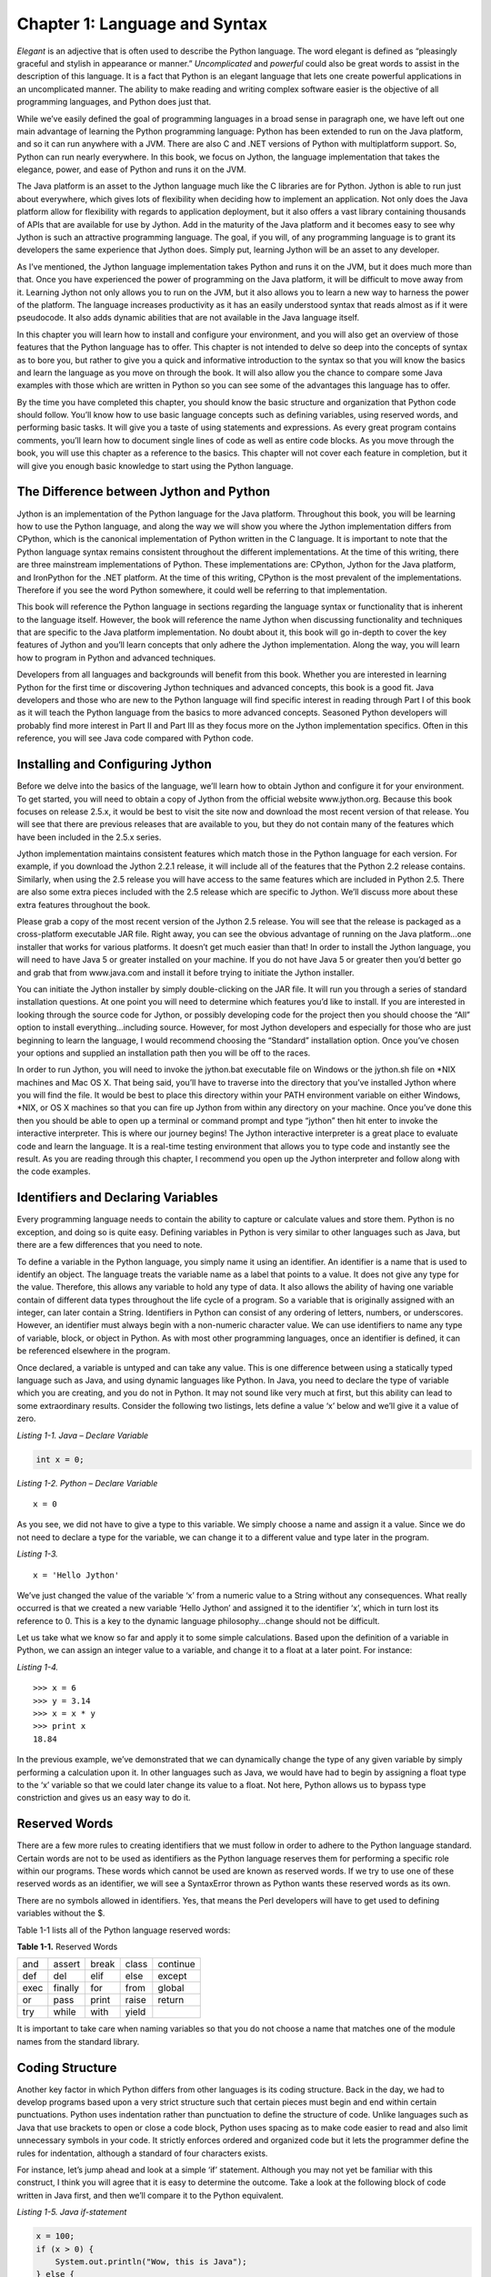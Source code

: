 Chapter 1:  Language and Syntax
+++++++++++++++++++++++++++++++

*Elegant* is an adjective that is often used to describe the Python language.
The word elegant is defined as “pleasingly graceful and stylish in appearance or manner.”
*Uncomplicated* and *powerful* could also be great words to assist in the description of this language.
It is a fact that Python is an elegant language that lets one create powerful applications in an uncomplicated manner.
The ability to make reading and writing complex software easier is the objective of all programming languages, and Python does just that.

While we’ve easily defined the goal of programming languages in a broad sense in paragraph one, we have left out one main advantage of learning the Python programming language: Python has been extended to run on the Java platform, and so it can run anywhere with a JVM.
There are also C and .NET versions of Python with multiplatform support.
So, Python can run nearly everywhere.
In this book, we focus on Jython, the language implementation that takes the elegance, power, and ease of Python and runs it on the JVM.

The Java platform is an asset to the Jython language much like the C libraries are for Python.
Jython is able to run just about everywhere, which gives lots of flexibility when deciding how to implement an application.
Not only does the Java platform allow for flexibility with regards to application deployment, but it also offers a vast library containing thousands of APIs that are available for use by Jython.
Add in the maturity of the Java platform and it becomes easy to see why Jython is such an attractive programming language.
The goal, if you will, of any programming language is to grant its developers the same experience that Jython does.
Simply put, learning Jython will be an asset to any developer.

As I’ve mentioned, the Jython language implementation takes Python and runs it on the JVM, but it does much more than that.
Once you have experienced the power of programming on the Java platform, it will be difficult to move away from it.
Learning Jython not only allows you to run on the JVM, but it also allows you to learn a new way to harness the power of the platform.
The language increases productivity as it has an easily understood syntax that reads almost as if it were pseudocode.
It also adds dynamic abilities that are not available in the Java language itself.

In this chapter you will learn how to install and configure your environment, and you will also get an overview of those features that the Python language has to offer.
This chapter is not intended to delve so deep into the concepts of syntax as to bore you, but rather to give you a quick and informative introduction to the syntax so that you will know the basics and learn the language as you move on through the book.
It will also allow you the chance to compare some Java examples with those which are written in Python so you can see some of the advantages this language has to offer.

By the time you have completed this chapter, you should know the basic structure and organization that Python code should follow.
You’ll know how to use basic language concepts such as defining variables, using reserved words, and performing basic tasks.
It will give you a taste of using statements and expressions.
As every great program contains comments, you’ll learn how to document single lines of code as well as entire code blocks.
As you move through the book, you will use this chapter as a reference to the basics.
This chapter will not cover each feature in completion, but it will give you enough basic knowledge to start using the Python language.

The Difference between Jython and Python
========================================

Jython is an implementation of the Python language for the Java platform.
Throughout this book, you will be learning how to use the Python language, and along the way we will show you where the Jython implementation differs from CPython, which is the canonical implementation of Python written in the C language.
It is important to note that the Python language syntax remains consistent throughout the different implementations.
At the time of this writing, there are three mainstream implementations of Python.
These implementations are: CPython, Jython for the Java platform, and IronPython for the .NET platform.
At the time of this writing, CPython is the most prevalent of the implementations.
Therefore if you see the word Python somewhere, it could well be referring to that implementation.

This book will reference the Python language in sections regarding the language syntax or functionality that is inherent to the language itself.
However, the book will reference the name Jython when discussing functionality and techniques that are specific to the Java platform implementation.
No doubt about it, this book will go in-depth to cover the key features of Jython and you’ll learn concepts that only adhere the Jython implementation.
Along the way, you will learn how to program in Python and advanced techniques.

Developers from all languages and backgrounds will benefit from this book.
Whether you are interested in learning Python for the first time or discovering Jython techniques and advanced concepts, this book is a good fit.
Java developers and those who are new to the Python language will find specific interest in reading through Part I of this book as it will teach the Python language from the basics to more advanced concepts.
Seasoned Python developers will probably find more interest in Part II and Part III as they focus more on the Jython implementation specifics.
Often in this reference, you will see Java code compared with Python code.


Installing and Configuring Jython
=================================

Before we delve into the basics of the language, we’ll learn how to obtain Jython and configure it for your environment.
To get started, you will need to obtain a copy of Jython from the official website www.jython.org.
Because this book focuses on release 2.5.x, it would be best to visit the site now and download the most recent version of that release.
You will see that there are previous releases that are available to you, but they do not contain many of the features which have been included in the 2.5.x series.

Jython implementation maintains consistent features which match those in the Python language for each version.
For example, if you download the Jython 2.2.1 release, it will include all of the features that the Python 2.2 release contains.
Similarly, when using the 2.5 release you will have access to the same features which are included in Python 2.5.
There are also some extra pieces included with the 2.5 release which are specific to Jython.
We’ll discuss more about these extra features throughout the book.

Please grab a copy of the most recent version of the Jython 2.5 release.
You will see that the release is packaged as a cross-platform executable JAR file.
Right away, you can see the obvious advantage of running on the Java platform...one installer that works for various platforms.
It doesn’t get much easier than that! In order to install the Jython language, you will need to have Java 5 or greater installed on your machine.
If you do not have Java 5 or greater then you’d better go and grab that from www.java.com and install it before trying to initiate the Jython installer.

You can initiate the Jython installer by simply double-clicking on the JAR file.
It will run you through a series of standard installation questions.
At one point you will need to determine which features you’d like to install.
If you are interested in looking through the source code for Jython, or possibly developing code for the project then you should choose the “All” option to install everything...including source.
However, for most Jython developers and especially for those who are just beginning to learn the language, I would recommend choosing the “Standard” installation option.
Once you’ve chosen your options and supplied an installation path then you will be off to the races.

In order to run Jython, you will need to invoke the jython.bat executable file on Windows or the jython.sh file on \*NIX machines and Mac OS X.
That being said, you’ll have to traverse into the directory that you’ve installed Jython where you will find the file.
It would be best to place this directory within your PATH environment variable on either Windows, \*NIX, or OS X machines so that you can fire up Jython from within any directory on your machine.
Once you’ve done this then you should be able to open up a terminal or command prompt and type “jython” then hit enter to invoke the interactive interpreter.
This is where our journey begins! The Jython interactive interpreter is a great place to evaluate code and learn the language.
It is a real-time testing environment that allows you to type code and instantly see the result.
As you are reading through this chapter, I recommend you open up the Jython interpreter and follow along with the code examples.

Identifiers and Declaring Variables
===================================

Every programming language needs to contain the ability to capture or calculate values and store them.
Python is no exception, and doing so is quite easy.
Defining variables in Python is very similar to other languages such as Java, but there are a few differences that you need to note.


To define a variable in the Python language, you simply name it using an identifier.
An identifier is a name that is used to identify an object.
The language treats the variable name as a label that points to a value.
It does not give any type for the value.
Therefore, this allows any variable to hold any type of data.
It also allows the ability of having one variable contain of different data types throughout the life cycle of a program.
So a variable that is originally assigned with an integer, can later contain a String.
Identifiers in Python can consist of any ordering of letters, numbers, or underscores.
However, an identifier must always begin with a non-numeric character value.
We can use identifiers to name any type of variable, block, or object in Python.
As with most other programming languages, once an identifier is defined, it can be referenced elsewhere in the program.

Once declared, a variable is untyped and can take any value.
This is one difference between using a statically typed language such as Java, and using dynamic languages like Python.
In Java, you need to declare the type of variable which you are creating, and you do not in Python.
It may not sound like very much at first, but this ability can lead to some extraordinary results.
Consider the following two listings, lets define a value ‘x’ below and we’ll give it a value of zero.


*Listing 1-1. Java – Declare Variable*

.. code-block:: java

    int x = 0;

*Listing 1-2. Python – Declare Variable* ::

    x = 0

As you see, we did not have to give a type to this variable.
We simply choose a name and assign it a value.
Since we do not need to declare a type for the variable, we can change it to a different value and type later in the program.

*Listing 1-3.* ::

    x = 'Hello Jython'

We’ve just changed the value of the variable ‘x’ from a numeric value to a String without any consequences.
What really occurred is that we created a new variable ‘Hello Jython’ and assigned it to the identifier ‘x’, which in turn lost its reference to 0.
This is a key to the dynamic language philosophy...change should not be difficult.

Let us take what we know so far and apply it to some simple calculations.
Based upon the definition of a variable in Python, we can assign an integer value to a variable, and change it to a float at a later point.
For instance:

*Listing 1-4.* ::

    >>> x = 6
    >>> y = 3.14
    >>> x = x * y
    >>> print x
    18.84

In the previous example, we’ve demonstrated that we can dynamically change the type of any given variable by simply performing a calculation upon it.
In other languages such as Java, we would have had to begin by assigning a float type to the ‘x’ variable so that we could later change its value to a float.
Not here, Python allows us to bypass type constriction and gives us an easy way to do it.

Reserved Words
==============

There are a few more rules to creating identifiers that we must follow in order to adhere to the Python language standard.
Certain words are not to be used as identifiers as the Python language reserves them for performing a specific role within our programs.
These words which cannot be used are known as reserved words.
If we try to use one of these reserved words as an identifier, we will see a SyntaxError thrown as Python wants these reserved words as its own.


There are no symbols allowed in identifiers.
Yes, that means the Perl developers will have to get used to defining variables without the $.

Table 1-1 lists all of the Python language reserved words:

**Table 1-1.** Reserved Words

+------+---------+-------+-------+----------+
| and  | assert  | break | class | continue |
+------+---------+-------+-------+----------+
| def  | del     | elif  | else  | except   |
+------+---------+-------+-------+----------+
| exec | finally | for   | from  | global   |
+------+---------+-------+-------+----------+
| or   | pass    | print | raise | return   |
+------+---------+-------+-------+----------+
| try  | while   | with  | yield |          |
+------+---------+-------+-------+----------+

It is important to take care when naming variables so that you do not choose a name that matches one of the module names from the standard library.


Coding Structure
================

Another key factor in which Python differs from other languages is its coding structure.
Back in the day, we had to develop programs based upon a very strict structure such that certain pieces must begin and end within certain punctuations.
Python uses indentation rather than punctuation to define the structure of code.
Unlike languages such as Java that use brackets to open or close a code block, Python uses spacing as to make code easier to read and also limit unnecessary symbols in your code.
It strictly enforces ordered and organized code but it lets the programmer define the rules for indentation, although a standard of four characters exists.

For instance, let’s jump ahead and look at a simple ‘if’ statement.
Although you may not yet be familiar with this construct, I think you will agree that it is easy to determine the outcome.
Take a look at the following block of code written in Java first, and then we’ll compare it to the Python equivalent.

*Listing 1-5. Java if-statement*

.. code-block:: java

    x = 100;
    if (x > 0) {
        System.out.println("Wow, this is Java");
    } else {
        System.out.println("Java likes curly braces");
    }

Now, let’s look at a similar block of code written in Python.

*Listing 1-6. Python if-statement* ::

    x = 100
    if x > 0:
        print 'Wow, this is elegant'
    else:
        print 'Organization is the key'

Okay, this is cheesy but we will go through it nonetheless as it is demonstrating a couple of key points to the Python language.
As you see, the Python program evaluates if the value of the variable ‘x’ is greater than zero.
If so, it will print ‘Wow, this is elegant.’ Otherwise, it will print ‘Organization is the key.’ Look at the indentation which is used within the ‘if’ block.
This particular block of code uses four spaces to indent the ‘print’ statement from the initial line of the block.
Likewise, the ‘else’ jumps back to the first space of the line and its corresponding implementation is also indented by four spaces.
This technique must be adhered to throughout an entire Python application.
By doing so, we gain a couple of major benefits: easy-to-read code and no need to use curly braces.
Most other programming languages such as Java use a bracket “[” or curly brace “{” to open and close a block of code.
There is no need to do so when using Python as the spacing takes care of this for you.
Less code = easier to read and maintain.
It is also worth noting that the Java code in the example could have been written on one line, or worse, but we chose to format it nicely.

Python ensures that each block of code adheres to its defined spacing strategy in a consistent manner.
What is the defined spacing strategy? You decide.
As long as the first line of a code block is out-dented by at least one space, the rest of the block can maintain a consistent indentation, which makes code easy to read.
Many argue that it is the structuring technique that Python adheres to which makes them so easy to read.
No doubt, adhering to a standard spacing throughout an application makes for organization.
As mentioned previously, the Python standard spacing technique is to use four characters for indentation.
If you adhere to these standards then your code will be easy to read and maintain in the future.
Your brain seems hard-wired to adhering to some form of indentation, so Python and your brain are wired up the same way.

Operators
=========

The operators that are used by Python are very similar to those used in other languages...straightforward and easy to use.
As with any other language, you have your normal operators such as +, -, \*, and /, which are available for performing calculations.
As you can see from the following examples, there is no special trick to using any of these operators.

*Listing 1-7. Performing Integer-based Operations* ::

    >>> x = 9
    >>> y = 2
    >>> x + y
    11
    >>> x - y
    7
    >>> x * y
    18
    >>> x / y
    4

Perhaps the most important thing to note with calculations is that if you are performing calculations based on integer values then you will receive a rounded result.
If you are performing calculations based upon floats then you will receive float results, and so on.

*Listing 1-8. Performing Float-based Operations* ::

    >>> x = 9.0
    >>> y = 2.0
    >>> x + y
    11.0
    >>> x - y
    7.0
    >>> x * y
    18.0
    >>> x / y
    4.5

It is important to note this distinction because as you can see from the differences in the results of the division (/) operations in Listings 1-7 and 1-8, we have rounding on the integer values and not on the float.
A good rule of thumb is that if your application requires precise calculations to be defined, then it is best to use float values for all of your numeric variables, or else you will run into a rounding issue.
In Python 2.5 and earlier, integer division always rounds down, producing the floor as the result.
In Python 2.2, the // operator was introduced which is another way to obtain the floor result when dividing integers or floats.
This operator was introduced as a segue way for changing integer division in future releases so that the result would be a *true* division.
In Chapter 3, we’ll discuss division using a technique that always performs *true* division.

Expressions
===========

Expressions are just what they sound like.
They are a piece of Python code that can be evaluated and produces a value.
Expressions are not instructions to the interpreter, but rather a combination of values and operators that are evaluated.
If we wish to perform a calculation based upon two variables or numeric values then we are producing an expression.

*Listing 1-9. Examples of Expressions* ::

    >>> x + y
    >>> x - y
    >>> x * y
    >>> x / y

The examples of expressions that are shown above are very simplistic.
Expressions can be made to be very complex and perform powerful computations.
They can be combined together to produce complex results.


Functions
=========

Oftentimes it is nice to take suites of code that perform specific tasks and extract them into their own unit of functionality so that the code can be reused in numerous places without retyping each time.
A common way to define a reusable piece of code is to create a function.
Functions are named portions of code that perform that usually perform one or more tasks and return a value.
In order to define a function we use the *def* statement.

The *def* statement will become second nature for usage throughout any Python programmer’s life.
The *def* statement is used to define a function.
Here is a simple piece of pseudocode that shows how to use it.

*Listing 1-10.* ::

    def my_function_name(parameter_list):
        implementation

The pseudocode above demonstrates how one would use the *def* statement, and how to construct a simple function.
As you can see, *def* precedes the function name and parameter list when defining a function.


*Listing 1-11.* ::

    >>> def my_simple_function():
    ...     print 'This is a really basic function'
    ...
    >>> my_simple_function()
    This is a really basic function

This example is about the most basic form of function that can be created.
As you can see, the function contains one line of code which is a print statement.
We will discuss the print statement in more detail later in this chapter; however, all you need to know now is that it is used to print some text to the screen.
In this case, we print a simple message whenever the function is called.

Functions can accept parameters, or other program variables, that can be used within the context of the function to perform some task and return a value.

*Listing 1-12.* ::

    >>> def multiply_nums(x, y):
    ...     return x * y
    ...
    >>> multiply_nums(25, 7)
    175

As seen above, parameters are simply variables that are assigned when the function is called.
Specifically, we assign 25 to *x* and 7 to *y* in the example.
The function then takes *x* and *y,* performs a calculation and returns the result.

Functions in Python are just like other variables and they be passed around as parameters to other functions if needed.
Here we show a basic example of passing one function to another function.
We’ll pass the *multiply_nums* function into the function below and then use it to perform some calculations.

*Listing 1-13.* ::

    >>> def perform_math(oper):
    ...     return oper(5, 6)
    ...
    >>> perform_math(multiply_nums)
    30

Although this example is very basic, you can see that another function can be passed as a parameter and then used within another function.
For more detail on using *def* and functions, please take a look at Chapter 4, which is all about functions.

Classes
=======

Python is an object-oriented programming language.
which means that everything in the language is an object of some type.
Much like building blocks are used for constructing buildings, each object in Python can be put together to build pieces of programs or entire programs.
This section will give you a brief introduction to Python classes, which are one of the keys to object orientation in this language.

Classes are defined using the *class* keyword.
Classes can contain functions, methods, and variables.
Methods are just like functions in that the *def* keyword is used to create them, and they accept parameters.
The only difference is that methods take a parameter known as *self* that refers to the object to which the method belongs.
Classes contain what is known as an initializer method, and it is called automatically when a class is instantiated.
Let’s take a look at a simple example and then explain it.

*Listing 1-14. Simple Python Class* ::

    >>> class my_object:
    ...     def __init__(self, x, y):
    ...         self.x = x
    ...         self.y = y
    ...
    ...     def mult(self):
    ...         print self.x * self.y
    ...
    ...     def add(self):
    ...         print self.x + self.y
    ...
    >>> obj1 = my_object(7, 8)
    >>> obj1.mult()
    56
    >>> obj1.add()
    15

In this class example, we define a class named *my_object*.
The class accepts two parameters, *x* and *y*.
A class initializer method is named *__init__()*, and it is used to initialize any values that may be used in the class.
An initializer also defines what values can be passed to a class in order to create an object.
You can see that each method and function within the class accepts the *self* argument.
The *self* argument is used to refer to the object itself, this is how the class shares variables and such.
The *self* keyword is similar to *this* in Java code.
The *x* and *y* variables in the example are named *self.x* and *self.y* in the initializer, that means that they will be available for use throughout the entire class.
While working with code within the object, you can refer to these variables as *self.x* and *self.y*.
If you create the object and assign a name to it such as *obj1*, then you can refer to these same variables as *obj1.x* and *obj1.y*.

As you can see, the class is called by passing the values 7 and 8 to it.
These values are then assigned to *x* and *y* within the class initializer method.
We assign the class object to an identifier that we call *obj1*.
The *obj1* identifier now holds a reference to *my_object()* with the values we’ve passed it.
The *obj1* identifier can now be used to call methods and functions that are defined within the class.

For more information on classes, please see Chapter 6, which covers object orientation in Python.
Classes are very powerful and the fundamental building blocks for making larger programs.

Statements
==========

When we refer to statements, we are really referring to a line of code that contains an instruction that does something.
A statement tells the Python interpreter to perform a task.
Ultimately, programs are made up of a combination of expressions and statements.
In this section, we will take a tour of statement keywords and learn how they can be used.

Let’s start out by listing each of these different statement keywords, and then we will go into more detail about how to use each of them with different examples.
I will not cover every statement keyword in this section as some of them are better left for later in the chapter or the book, but you should have a good idea of how to code an action which performs a task after reading through this section.
While this section will provide implementation details about the different statements, you should refer to later chapters to find advanced uses of these features.

**Table 1-2.** Statement Keywords

+----------------+----------------------+
| if\-elif\-else | for                  |
+----------------+----------------------+
| while          | continue             |
+----------------+----------------------+
| break          | try\-except\-finally |
+----------------+----------------------+
| assert         | def                  |
+----------------+----------------------+
| print          | del                  |
+----------------+----------------------+
| raise          | import               |
+----------------+----------------------+

Now that we’ve taken a look at each of these keywords, it is time to look at each of them in detail.
It is important to remember that you cannot use any of these keywords for variable names.

if-elif-else Statement
----------------------

The if statement simply performs an evaluation on an expression and does different things depending on whether it is *True* or *False*.
If the expression evaluates to *True* then one set of statements will be executed, and if it evaluates to *False* a different set of statements will be executed.
If statements are quite often used for branching code into one direction or another based upon certain values which have been calculated or provided in the code.


Pseudocode would be as follows:

*Listing 1-15.* ::

    if <an expression to test>:
        perform an action
    else:
        perform a different action

Any number of *if/else* statements can be linked together in order to create a logical code branch.
When there are multiple expressions to be evaluated in the same statement, then the *elif* statement can be used to link these expressions together*.
*Note that each set of statements within an *if-elif-*else statement must be indented with the conditional statement out-dented and the resulting set of statements indented.
Remember, a consistent indentation must be followed throughout the course of the program.
The *if* statement is a good example of how well the consistent use of indention helps readability of a program.
If you are coding in Java for example, you can space the code however you’d like as long as you use the curly braces to enclose the statement.
This can lead to code that is very hard to read…the indentation which Python requires really shines through here.

*Listing 1-16. Example of if statement* ::

    >>> x = 3
    >>> y = 2
    >>> if x == y:
    ...     print 'x is equal to y'
    ... elif x > y:
    ...     print 'x is greater than y'
    ... else:
    ...     print 'x is less than y'
    ...
    x is greater than y

While the code is simple, it demonstrates that using an *if* statement can result in branching code logic.

print Statement
---------------

The *print* statement is used to display program output onto the screen (you’ve already seen it in action several times).
It can be used for displaying messages, which are printed from within a program, and also for printing values, which may have been calculated.
In order to display variable values within a print statement, we need to learn how to use some of the formatting options that are available to Python.
This section will cover the basics of using the print statement along with how to display values by formatting your strings of text.

In the Java language, we need to make a call to the System library in order to print something to the command line.
In Python, this can be done with the use of the *print* statement.
The most basic use of the *print* statement is to display a line of text.
In order to do so, you simply enclose the text that you want to display within single or double quotes.
Take a look at the following example written in Java, and compare it to the example immediately following which is rewritten in Python.
I think you’ll see why the *print* statement in Python makes life a bit easier.

*Listing 1-17. Java Print Output Example*

.. code-block:: java

    System.out.println("This text will be printed to the command line");

*Listing 1-18. Python Print Output Example* ::

    print 'This text will be printed to the command line'

As you can see from this example, printing a line of text in Python is very straightforward.
We can also print variable values to the screen using the *print* statement.

*Listing 1-19.* ::

    >>> my_value = 'I love programming in Jython'
    >>> print my_value
    I love programming in Jython

Once again, very straightforward in terms of printing values of variables.
Simply place the variable within a print statement.
We can also use this technique in order to append the values of variables to a line of text.
In order to do so, just place the concatenation operator (+) in between the String of text which you would like to append to, and the variable you’d like to append.

*Listing 1-20.* ::

    >>> print 'I like programming in Java, but ' + my_value
    I like programming in Java, but I love programming in Jython

This is great and all, but really not useful if you’d like to properly format your text or work with *int* values.
After all, the Python parser is treating the (+) operator as a concatenation operator in this case...not as an addition operator.
Python bases the result of the (+) operator on the type of the first operand.
If you try to append a numeric value to a String you will end up with an error.

*Listing 1-21.* ::

    >>> z = 10
    >>> print 'I am a fan of the number: ' + z
    Traceback (most recent call last):
      File "<stdin>", line 1, in <module>
    TypeError: cannot concatenate 'str' and 'int' objects

As you can see from this example, Python does not like this trick very much.
So in order to perform this task correctly we will need to use some of the aforementioned Python formatting options.
This is easy and powerful to do, and it allows one to place any content or value into a print statement.
Before you see an example, let’s take a look at some of the formatting operators and how to choose the one that you need.

+----+---------+
| %s | String  |
+----+---------+
| %d | Decimal |
+----+---------+
| %f | Float   |
+----+---------+


If you wish to include the contents of a variable or the result of an expression in your *print* statement, you’ll use the following syntax:

*Listing 1-22.* ::

    print 'String of text goes here %d %s %f' % (decimalValue, stringValue, floatValue)

In the pseudocode above (if we can really have pseudocode for print statements), we wish to print the string of text, which is contained within the single quotes, but also have the values of the variables contained where the formatting operators are located.
Each of the formatting operators, which are included in the string of text, will be replaced with the corresponding values from those variables at the end of the print statement.
The % symbol between the line of text and the list of variables tells Python that it should expect the variables to follow, and that the value of these variables should be placed within the string of text in their corresponding positions.

*Listing 1-23.* ::

    >>> string_value = 'hello world'
    >>> float_value = 3.998
    >>> decimal_value = 5
    >>> print 'Here is a test of the print statement using the values: %d, %s, and %f' % (decimal_value, string_value, float_value)
    Here is a test of the print statement using the values: 5, hello world, and 3.998000

As you can see this is quite easy to use and very flexible.
The next example shows that we also have the option of using expressions as opposed to variables within our statement.

*Listing 1-24.* ::

    >>> x = 1
    >>> y = 2
    >>> print 'The value of x + y is: %d' % (x + y)
    The value of x + y is: 3

The formatting operator that is used determines how the output looks, it does not matter what type of input is passed to the operator.
For instance, we could pass an integer or float to %s and it would print just fine, but it will in effect be turned into a string in its exact format.
If we pass an integer or float to %d or %f, it will be formatted properly to represent a decimal or float respectively.
Take a look at the following example to see the output for each of the different formatting operators.

*Listing 1-25.* ::

    >>> x = 2.3456
    >>> print '%s' % x
    2.3456
    >>> print '%d' % x
    2
    >>> print '%f' % x
    2.345600

Another useful feature of the print statement is that it can be used for debugging purposes.
If we simply need to find out the value of a variable during processing then it is easy to display using the *print* statement.
Using this technique can often really assist in debugging and writing your code.

try-except-finally
------------------

The *try-except-finally* is the supported method for performing error handling within a Python application.
The idea is that we try to run a piece of code and if it fails then it is caught and the error is handled in a proper fashion.
We all know that if someone is using a program that displays an ugly long error message, it is not usually appreciated.
Using the *try-except-finally* statement to properly catch and handle our errors can mitigate an ugly program dump.

This approach is the same concept that is used within many languages, including Java.
There are a number of defined *error types* within the Python programming language and we can leverage these error types in order to facilitate the *try-except-finally* process.
When one of the defined error types is caught, then a suite of code can be coded for handling the error, or can simply be logged, ignored, and so on.
The main idea is to avoid those ugly error messages and handle them neatly by displaying a formatted error message or performing another process.


*Listing 1-26.* ::

    >>> # Suppose we've calculated a value and assigned it to x
    >>> x
    8.97
    >>> y = 0
    >>> try:
    ...     print 'The rocket trajectory is: %f' % (x/y)
    ... except:
    ...     print 'Houston, we have a problem.
    ...
    Houston, we have a problem.

If there is an exception that is caught within the block of code and we need a way to perform some cleanup tasks, we would place the cleanup code within the *finally* clause of the block.
All code within the *finally* clause is always invoked before the exception is raised.
The details of this topic can be read about more in Chapter 7.
In the next section, we’ll take a look at the raise statement, which we can use to raise exceptions at any point in our program.

raise Statement
---------------

As mentioned in the previous section, the *raise* statement is used to throw or “raise” an exception in Python.
We know that a *try-except* clause is needed if Python decides to raise an exception, but what if you’d like to raise an exception of your own? You can place a *raise* statement anywhere that you wish to raise a specified exception.
There are a number of defined exceptions within the language which can be raised.
For instance, NameError is raised when a specific piece of code is undefined or has no name.
For a complete list of exceptions in Python, please visit Chapter 7.

*Listing 1-27.* ::

    >>> raise NameError
    Traceback (most recent call last):
      File "<stdin>", line 1, in <module>
    NameError

If you wish to specify your own message within a *raise* then you can do so by raising a generic Exception, and then specifying your message on the statement as follows.

*Listing 1-28.* ::

    >>> raise Exception('Custom Exception')
    Traceback (most recent call last):
      File "<stdin>", line 1, in <module>
    Exception: Custom Exception

import Statement
----------------

A program can be made up of one or more suites of code.
In order to save a program so that it can be used later, we place the code into files on our computer.
Files that contain Python code should contain a *.py* suffix such as my_code.py and so forth.
These files are known as modules in the Python world.
The *import* statement is used much like it is in other languages, it brings external modules or code into a program so that it can be used.
This statement is ultimately responsible for reuse of code in multiple locations.
The *import* statement allows us to save code into a flat file or script, and then use it in an application at a later time.

If a class is stored in an external module that is named the same as the class itself, the *import* statement can be used to explicitly bring that class into an application.
Similarly, if you wish to import only a specific identifier from another module into your current module, then the specific code can be named within using the syntax *from <<module>> import <<specific code>>*.
Time to see some examples.

*Listing 1-29.* ::

    # Import a module named TipCalculator
    import TipCalculator
    # Import a function tipCalculator from within a module called ExternalModule.py
    from ExternalModule import tipCalculator

When importing modules into your program, you must ensure that the module being imported does not conflict with another name in your current program.
To import a module that is named the same as another identifier in your current program, you can use the *as* syntax.
In the following example, let’s assume that we have defined an external module with the name of *tipCalculator.py* and we want to use it’s functionality in our current program.
However, we already have a function named *tipCalculator()* within the current program.
Therefore, we use the *as* syntax to refer to the *tipCalculator* module.

*Listing 1-30.* ::

    import tipCalculator as tip

This section just touches the surface of importing and working with external modules.
For a more detailed discussion, please visit Chapter 7 which covers this topic specifically.


Iteration
=========

The Python language has several iteration structures which are used to traverse through a series of items in a list, database records, or any other type of collection.
A list in Python is a container that holds objects or values and can be indexed.
For instance, we create a list of numbers in the following example.
We then obtain the second element in the list by using the index value of 1 (indexing starts at zero, so the first element of the list is my_numbers[0]).

*Listing 1-31.* ::

    >>> my_numbers = [1, 2, 3, 4, 5]
    >>> my_numbers
    [1, 2, 3, 4, 5]
    >>> my_numbers[1]
    2

For more information on lists, please see Chapter 2 that goes into detail about lists and other containers that can be used in Python.

The most commonly used iteration structure within the language is probably the *for* loop, which is known for its easy syntax and practical usage.

*Listing 1-32.* ::

    >>> for value in my_numbers:
    ...     print value
    ...
    1
    2
    3
    4
    5

However, the *while* loop still plays an important role in iteration, especially when you are not dealing with collections of data, but rather working with conditional expressions.
In this simple example, we use a *while* loop to iterate over the contents of *my_numbers*.
Note that the *len()* function just returns the number of elements that are contained in the list.

*Listing 1-33.* ::

    >>> x = 0
    >>> while x < len(my_numbers):
    ...     print my_numbers[x]
    ...     x = x + 1
    ...
    1
    2
    3
    4
    5

This section will take you though each of these two iteration structures and touch upon the basics of using them.
The *while* loop is relatively basic in usage, whereas there are many different implementations and choices when using the *for* loop.
I will only touch upon the *for* loop from a high-level perspective in this introductory chapter, but if you wish to go more in-depth then please visit Chapter 3.

While Loop
----------

The *while* loop construct is used in order to iterate through code based upon a provided conditional statement.
As long as the condition is true, then the loop will continue to process.
Once the condition evaluates to false, the looping ends.
The pseudocode for *while* loop logic reads as follows::

    while True
        perform operation

The loop begins with the declaration of the *while* and conditional expression, and it ends once the conditional has been met and the expression is *True*.
The expression is checked at the beginning of each looping sequence, so normally some value that is contained within the expression is changed within the suite of statements inside the loop.
Eventually the value is changed in such a way that it makes the expression evaluate to False, otherwise an infinite loop would occur.
Keep in mind that we need to indent each of the lines of code that exist within the *while* loop.
This not only helps the code to maintain readability, but it also allows Python to do away with the curly braces!

*Listing 1-34. Example of a Java While Loop*

.. code-block:: java

    int x = 9;
    int y = 2;
    while (y < x) {
        System.out.println("y is " + (x-y) + " less than x");
        y += 1;
    }

Now, let’s see the same code written in Python.


*Listing 1-35. Example of a Python While Loop* ::

    >>> x = 9
    >>> y = 2
    >>> while y < x:
    ...     print 'y is %d less than x' % (x-y)
    ...     y += 1
    ...
    y is 7 less than x
    y is 6 less than x
    y is 5 less than x
    y is 4 less than x
    y is 3 less than x
    y is 2 less than x
    y is 1 less than x

In this example, you can see that the conditional *y < x* is evaluated each time the loop passes.
Along the way, we increment the value of *y* by one each time we iterate, so that eventually *y* is no longer less than *x* and the loop ends.

For Loop
--------

We will lightly touch upon *for* loops in this chapter, but you can delve deeper into the topic in chapter two or three when lists, dictionaries, tuples, and ranges are discussed.
For now, you should know that a *for* loop is used to iterate through a defined set of values.
The *for* loop is very useful for performing iteration through values because this is a concept which is used in just about any application.
For instance, if you retrieve a list of database values, you can use a *for* loop to iterate through them and print each one out.


The pseudocode to *for* loop logic is as follows::

    for each value in this defined set:
        perform suite of operations

As you can see with the pseudocode, I’ve indented in a similar fashion to the way in which the other expression constructs are indented.
This uniform indentation practice is consistent throughout the Python programming language.
We’ll compare the *for* loop in Java to the Python syntax below so that you can see how the latter makes code more concise.

*Listing 1-36. Example of Java For Loop*

.. code-block:: java

    for (int x = 0; x <= 10; x++) {
        System.out.println(x);
    }

Now, the same code implemented in Python:

*Listing 1-37. Example of Python For Loop* ::

    >>> for x in range(10):
    ...     print x
    ...
    0
    1
    2
    3
    4
    5
    6
    7
    8
    9

In this example, we use a construct which has not yet been discussed.
A range is a built-in function for Python which simply provides a range from one particular value to another.
In the example, we pass the value 10 into the range which gives us all values between 0 and 10, inclusive of the zero at the front and exclusive at the end.
We see this in the resulting print out after the expression.

Basic Keyboard Input
====================

The Python language has a couple of built-in functions to take input from the keyboard as to facilitate the process of writing applications that allow user input.
Namely, *raw_input()*, and *input()* can be used to prompt and accept user input from the command-line.
Not only is this useful for creating command-line applications and scripts, but it also comes in handy for writing small tests into your applications.

The *raw_input()* function accepts keyboard entry and converts it to a string, stripping the trailing newline character.
Similarly, the *input()* function accepts keyboard entry as *raw_input()*, but it then evaluates it as an expression.
The *input()* function should be used with caution as it expects a valid Python expression to be entered.
It will raise a *SyntaxError* if this is not the case.
Using *input()* could result in a security concern as it basically allows your user to run arbitrary Python code at will.
It is best to steer clear of using *input()* in most cases and just stick to using raw_input.
Let’s take a look at using each of these functions in some basic examples.

*Listing 1-38. Using raw_input() and input()* ::

    # The text within the function is optional, and it is used as a prompt to the user
    >>> name = raw_input("Enter Your Name:")
    Enter Your Name:Josh
    >>> print name
    Josh
    # Use the input function to evaluate an expression entered in by the user
    >>> val = input ('Please provide an expression: ')
    Please provide an expression: 9 * 3
    >>> val
    27
    # The input function raises an error if an expression is not provided
    >>> val = input ('Please provide an expression: ')
    Please provide an expression: My Name is Josh
    Traceback (most recent call last):
      File "<stdin>", line 1, in <module>
      File "<string>", line 1
    My Name is Josh
    ^
    SyntaxError: invalid syntax

There will be examples provided later in the book for different ways of using the *raw_input()* function.
Now let’s take a look at some of the other Python statements that have not yet been covered in this chapter.

Other Python Statements
=======================

There are some other Python statements that can be used within applications as well, but they are probably better meant to be discussed within a later chapter as they provide more advanced functionality.
The following is a listing of other Python statements which you will read more about later on:

**exec** - Execute Python code in a dynamic fashion

**global** — References a variable a global (Chapter 4)

**with** - New feature in 2.5 using __future__

**class** - Create or define a new class object (Chapter 6)

**yield** — Used with generators, returns a value (Chapter 4)

Documenting Code
================

Code documentation: an annoyingly important part of every application developer’s life.
Although many of us despise code documentation, it must exist for any application that is going to be used for production purposes.
Not only is proper code documentation a must for manageability and long-term understanding of Python code fragments, but it also plays an important role in debugging some code as we will see in some examples below.

Sometimes we wish to document an entire function or class, and other times we wish to document only a line or two.
Whatever the case, Python provides a way to do it in a rather unobtrusive manner.
Much like many of the other programming languages that exist today, we can begin a comment on any part of any code line.
We can also comment spanning multiple lines if we wish.
Just on a personal note, we rather like the Python documentation symbol (#) or hash, as it provides for clear-cut readability.
There are not many places in code that you will use the (#) symbol unless you are trying to perform some documentation.
Many other languages use symbols such as (/) which can make code harder to read as those symbols are evident in many other non-documenting pieces of code.
Okay, it is time to get off my soap box on Python and get down to business.

In order to document a line of code, you simply start the document or comment with a (#) symbol.
This symbol can be placed anywhere on the line and whatever follows it is ignored by the Python compiler and treated as a comment or documentation.
Whatever precedes the symbol will be parsed as expected.


*Listing 1-39.* ::

    >>> # This is a line of documentation
    >>> x = 0 # This is also documentation
    >>> y = 20
    >>> print x + y
    20

As you can see, the Python parser ignores everything after the #, so we can easily document or comment as needed.

One can easily document multiple lines of code using the # symbol as well by placing the hash at the start of each line.
It nicely marks a particular block as documentation.
However, Python also provides a multi-line comment using the triple-quote (‘‘‘) designation at the beginning and end of a comment.
This type of multi-line comment is also referred to as a doc string and it is only to be used at the start of a module, class, or function.
While string literals can be placed elsewhere in code, they will not be treated as docstrings unless used at the start of the code.
Let’s take a look at these two instances of multi-line documentation in the examples that follow.

*Listing 1-40. Multiple Lines of Documentation Beginning With #* ::

    # This function is used in order to provide the square
    # of any value which is passed in.  The result will be
    # passed back to the calling code.
    def square_val(value):
        return value * value
    ...
    >>> print square_val(3)
    9

*Listing 1-41. Multiple Lines of Documentation **Enclosed in Triple Quotes (''')* ::

    def tip_calc(value, pct):
        ''' This function is used as a tip calculator based on a percentage
            which is passed in as well as the value of the total amount.  In
            this function, the first parameter is to be the total amount of a
            bill for which we will calculate the tip based upon the second
            parameter as a percentage '''
        return value * (pct * .01)
    ...
    >>> print tip_calc(75,15)
    11.25

Okay, as we can see, both of these documentation methods can be used to get the task of documenting or comment code done.
In Listing 1-40, we used multiple lines of documentation beginning with the # symbol in order to document the *square_val* function.
In Listing 1-41, we use the triple-quote method in order to span multiple lines of documentation.
Both of them appear to work as defined.
However, the second option provides a greater purpose as it allows one to document specific named code blocks and retrieve that documentation by calling the *help(function)* function.
For instance, if we wish to find out what the *square_val* code does, we need to visit the code and either read the multi-line comment or simply parse the code.
However, if we wish to find out what the tip_calc function does, we can call the help(tip_calc) function and the multi-line comment will be returned to us.
This provides a great tool to use for finding out what code does without actually visiting the code itself.

*Listing 1-42. Printing the Documentation for the tip_calc Function* ::

    >>> help(tip_calc)
    Help on function tip_calc in module __main__:

    tip_calc(value, pct)
        This function is used as a tip calculator based on a percentage
        which is passed in as well as the value of the total amount. In
        this function, the first parameter is to be the total amount of a
        bill for which we will calculate the tip based upon the second
        parameter as a percentage

These examples and short explanations should give you a pretty good feel for the power of documentation that is provided by the Python language.
As you can see, using the multi-line triple-quote method is very suitable for documenting classes or functions.
Commenting with the # symbol provides a great way to organize comments within source and also for documenting those lines of code which may be “not so easy” to understand.

Python Help
===========

Getting help when using the Jython interpreter is quite easy.
Built into the interactive interpreter is an excellent *help()* option which provides information on any module, keyword, or topic available to the Python language.
By calling the *help()* function without passing in the name of a function, the Python help system is invoked.
While making use of the *help()* system, you can either use the interactive help which is invoked within the interpreter by simply typing *help()*, or as we have seen previously you can obtain the docstring for a specific object by typing *help(object)*.

It should be noted that while using the help system in the interactive mode, there is a plethora of information available at your fingertips.
If you would like to see for yourself, simply start the Jython interactive interpreter and type *help()*.
After you are inside the interactive help, you can exit at any time by typing *quit*.
In order to obtain a listing of modules, keywords, or topics you just type either “*modules*,” “*keywords*,” or “*topics*”, and you will be provided with a complete listing.
You will also receive help for using the interactive help system...or maybe this should be referred to as *meta-help*!

Although the Jython interactive help system is great, you may still need further assistance.
There are a large number of books published on the Python language that will be sure to help you out.
Make sure that you are referencing a book that provides you with information for the specific Python release that you are using as each version contains some differences.
As mentioned previously in the chapter, the Jython version number contains is consistent with its CPython counterpart.
Therefore, each feature that is available within CPython 2.5, for instance, should be available within Jython 2.5 and so on.

Summary
=======

This chapter has covered lots of basic Python programming material.
It should have provided a basic foundation for the fundamentals of programming in Python.
This chapter shall be used to reflect upon while delving deeper into the language throughout the remainder of this book.

We began by discussing some of the differences between CPython and Jython.
There are many good reasons to run Python on the JVM, including the availability of great Java libraries and excellent deployment targets.
Once we learned how to install and configure Jython, we dove into the Python language.
We learned about the declaration of variables and explained the dynamic tendencies of the language.
We then went on to present the reserved words of the language and then discussed the coding structure which must be adhered to when developing a Python application.
After that, we discussed operators and expressions.
We learned that expressions are generally pieces of code that are evaluated to produce a value.
We took a brief tour of Python functions as to cover their basic syntax and usage.
Functions are a fundamental part of the language and most Python developers use functions in every program.
A short section introducing classes followed, it is important to know the basics of classes early even though there is much more to learn in Chapter 6.
We took a look at statements and learned that they consist of instructions that allow us to perform different tasks within our applications.
Each of the Python statements were discussed and examples were given.
Iteration constructs were then discussed so that we could begin to use our statements and program looping tasks.

Following the language overview, we took a brief look at using keyboard input.
This is a feature for many programs, and it is important to know for building basic programs.
We then learned a bit about documentation, it is an important part of any application and Python makes it easy to do.
Not only did we learn how to document lines of code, but also documenting entire modules, functions and classes.
We touched briefly on the Python help() system as it can be a handy feature to use while learning the language.
It can also be useful for advanced programmers who need to look up a topic that they may be a bit rusty on.

Throughout the rest of the book, you will learn more in-depth and advanced uses of the topics that we’ve discussed in this chapter.
You will also learn concepts and techniques that you’ll be able to utilize in your own programs to make them more powerful and easy to maintain.

